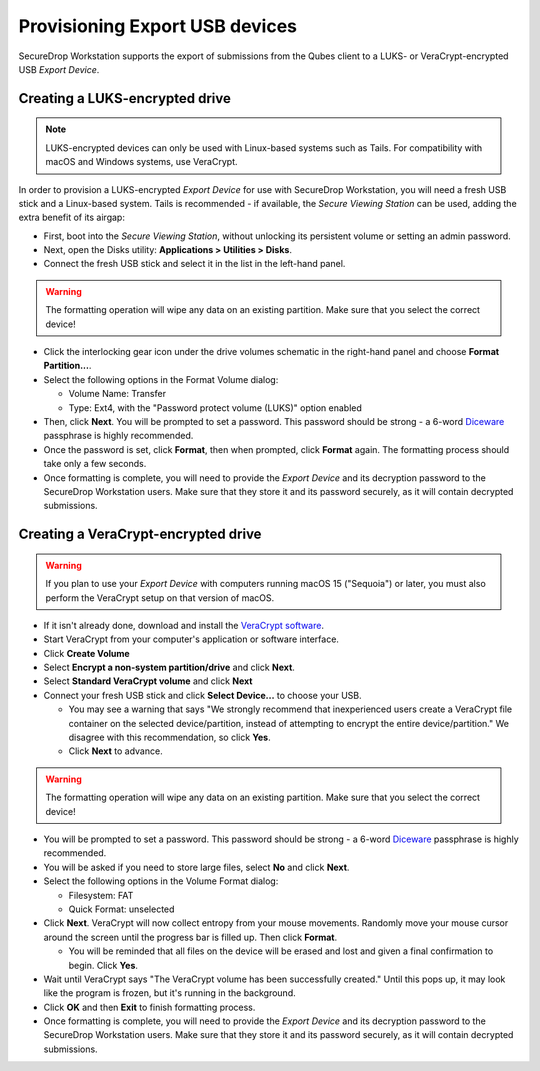 Provisioning Export USB devices
===============================

SecureDrop Workstation supports the export of submissions from the Qubes client
to a LUKS- or VeraCrypt-encrypted USB *Export Device*.

Creating a LUKS-encrypted drive
-------------------------------

.. note:: LUKS-encrypted devices can only be used with Linux-based
  systems such as Tails. For compatibility with macOS and Windows systems, use VeraCrypt.

In order to provision a LUKS-encrypted *Export Device* for use with SecureDrop Workstation,
you will need a fresh USB stick and a Linux-based system. Tails is recommended -
if available, the *Secure Viewing Station* can be used, adding the extra benefit
of its airgap:

- First, boot into the *Secure Viewing Station*, without unlocking its
  persistent volume or setting an admin password.
- Next, open the Disks utility: **Applications > Utilities > Disks**.
- Connect the fresh USB stick and select it in the list in the left-hand panel.

.. warning:: The formatting operation will wipe any data on an existing partition.
  Make sure that you select the correct device!

- Click the interlocking gear icon under the drive volumes schematic in the
  right-hand panel and choose **Format Partition...**.
- Select the following options in the Format Volume dialog:

  - Volume Name: Transfer
  - Type: Ext4, with the "Password protect volume (LUKS)" option enabled

- Then, click **Next**. You will be prompted to set a password. This password
  should be strong - a 6-word `Diceware <https://en.wikipedia.org/wiki/Diceware>`_
  passphrase is highly recommended.
- Once the password is set, click **Format**, then when prompted, click **Format**
  again. The formatting process should take only a few seconds.
- Once formatting is complete, you will need to provide the *Export Device* and
  its decryption password to the SecureDrop Workstation users. Make sure that
  they store it and its password securely, as it will contain decrypted
  submissions.

Creating a VeraCrypt-encrypted drive
------------------------------------

.. Remove the following warning once securedrop-docs#599 and
   veracrypt/VeraCrypt#1422 are resolved.

.. warning::

   If you plan to use your *Export Device* with computers running macOS 15
   ("Sequoia") or later, you must also perform the VeraCrypt setup on that
   version of macOS.

- If it isn't already done, download and install the `VeraCrypt software <https://www.veracrypt.fr/en/Home.html>`_.
- Start VeraCrypt from your computer's application or software interface.
- Click **Create Volume**
- Select **Encrypt a non-system partition/drive** and click **Next**.
- Select **Standard VeraCrypt volume** and click **Next**
- Connect your fresh USB stick and click **Select Device...** to choose your USB.

  - You may see a warning that says "We strongly recommend that inexperienced
    users create a VeraCrypt file container on the selected device/partition,
    instead of attempting to encrypt the entire device/partition." We disagree with
    this recommendation, so click **Yes**.
  - Click **Next** to advance.

.. warning:: The formatting operation will wipe any data on an existing partition.
  Make sure that you select the correct device!

- You will be prompted to set a password. This password
  should be strong - a 6-word `Diceware <https://en.wikipedia.org/wiki/Diceware>`_
  passphrase is highly recommended.
- You will be asked if you need to store large files, select **No** and click **Next**.
- Select the following options in the Volume Format dialog:

  - Filesystem: FAT
  - Quick Format: unselected
- Click **Next**. VeraCrypt will now collect entropy from your mouse movements.
  Randomly move your mouse cursor around the screen until the progress bar is filled up.
  Then click **Format**.

  - You will be reminded that all files on the device will be erased and lost and given
    a final confirmation to begin. Click **Yes**.
- Wait until VeraCrypt says "The VeraCrypt volume has been successfully created." Until
  this pops up, it may look like the program is frozen, but it's running in the background.
- Click **OK** and then **Exit** to finish formatting process.
- Once formatting is complete, you will need to provide the *Export Device* and
  its decryption password to the SecureDrop Workstation users. Make sure that
  they store it and its password securely, as it will contain decrypted
  submissions.

